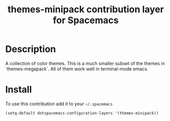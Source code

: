 #+TITLE: themes-minipack contribution layer for Spacemacs
#+HTML_HEAD_EXTRA: <link rel="stylesheet" type="text/css" href="../css/readtheorg.css" />

* Table of Contents                                        :TOC_4_org:noexport:
 - [[Decsription][Description]]
 - [[Install][Install]]

* Description
A collection of color themes. This is a much smaller subset of the themes in
`themes-megapack`. All of them work well in terminal-mode emacs.

* Install
To use this contribution add it to your =~/.spacemacs=

#+begin_src emacs-lisp
  (setq-default dotspacemacs-configuration-layers '(themes-minipack))
#+end_src

